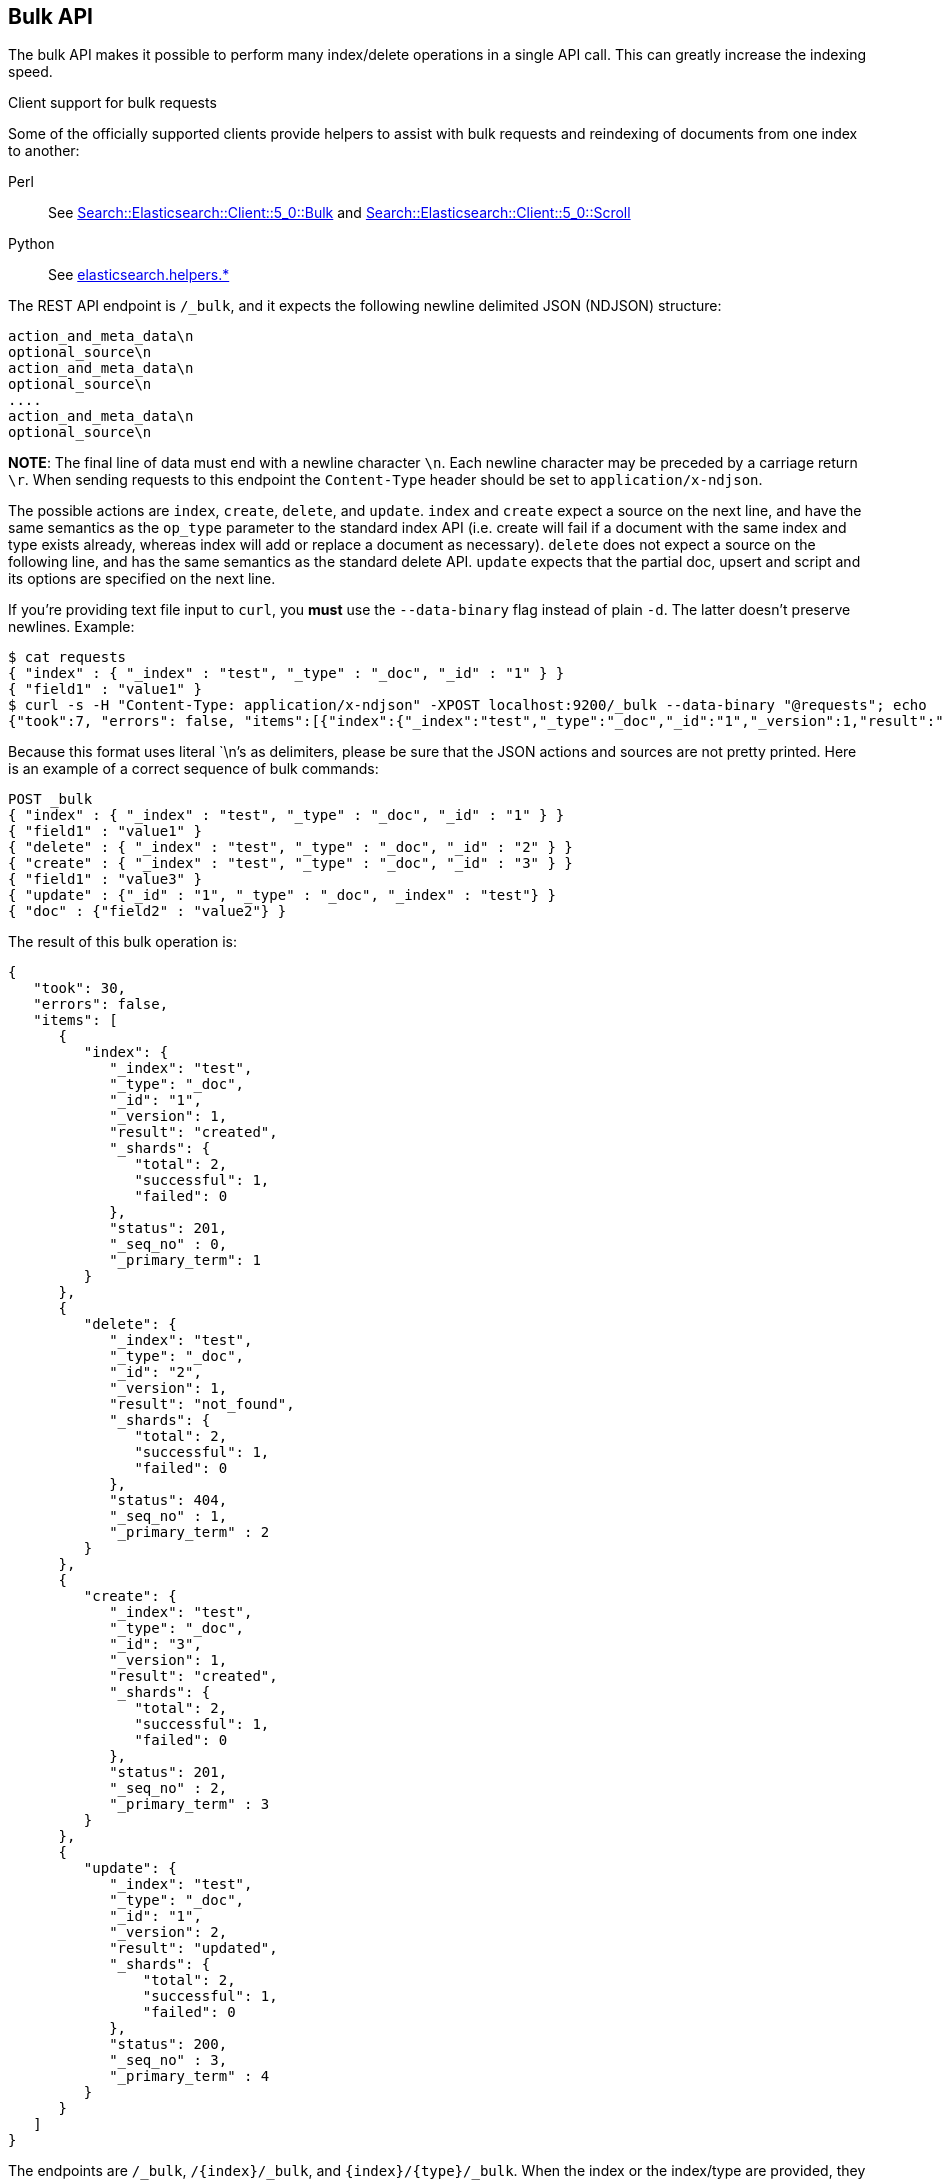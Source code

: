 [[docs-bulk]]
== Bulk API

The bulk API makes it possible to perform many index/delete operations
in a single API call. This can greatly increase the indexing speed.

.Client support for bulk requests
*********************************************

Some of the officially supported clients provide helpers to assist with
bulk requests and reindexing of documents from one index to another:

Perl::

    See https://metacpan.org/pod/Search::Elasticsearch::Client::5_0::Bulk[Search::Elasticsearch::Client::5_0::Bulk]
    and https://metacpan.org/pod/Search::Elasticsearch::Client::5_0::Scroll[Search::Elasticsearch::Client::5_0::Scroll]

Python::

    See http://elasticsearch-py.readthedocs.org/en/master/helpers.html[elasticsearch.helpers.*]

*********************************************

The REST API endpoint is `/_bulk`, and it expects the following newline delimited JSON
(NDJSON) structure:

[source,js]
--------------------------------------------------
action_and_meta_data\n
optional_source\n
action_and_meta_data\n
optional_source\n
....
action_and_meta_data\n
optional_source\n
--------------------------------------------------
// NOTCONSOLE

*NOTE*: The final line of data must end with a newline character `\n`. Each newline character
may be preceded by a carriage return `\r`. When sending requests to this endpoint the
`Content-Type` header should be set to `application/x-ndjson`.

The possible actions are `index`, `create`, `delete`, and `update`.
`index` and `create` expect a source on the next
line, and have the same semantics as the `op_type` parameter to the
standard index API (i.e. create will fail if a document with the same
index and type exists already, whereas index will add or replace a
document as necessary). `delete` does not expect a source on the
following line, and has the same semantics as the standard delete API.
`update` expects that the partial doc, upsert and script and its options
are specified on the next line.

If you're providing text file input to `curl`, you *must* use the
`--data-binary` flag instead of plain `-d`. The latter doesn't preserve
newlines. Example:

[source,js]
--------------------------------------------------
$ cat requests
{ "index" : { "_index" : "test", "_type" : "_doc", "_id" : "1" } }
{ "field1" : "value1" }
$ curl -s -H "Content-Type: application/x-ndjson" -XPOST localhost:9200/_bulk --data-binary "@requests"; echo
{"took":7, "errors": false, "items":[{"index":{"_index":"test","_type":"_doc","_id":"1","_version":1,"result":"created","forced_refresh":false}}]}
--------------------------------------------------
// NOTCONSOLE
// Not converting to console because this shows how curl works

Because this format uses literal `\n`'s as delimiters, please be sure
that the JSON actions and sources are not pretty printed. Here is an
example of a correct sequence of bulk commands:

[source,js]
--------------------------------------------------
POST _bulk
{ "index" : { "_index" : "test", "_type" : "_doc", "_id" : "1" } }
{ "field1" : "value1" }
{ "delete" : { "_index" : "test", "_type" : "_doc", "_id" : "2" } }
{ "create" : { "_index" : "test", "_type" : "_doc", "_id" : "3" } }
{ "field1" : "value3" }
{ "update" : {"_id" : "1", "_type" : "_doc", "_index" : "test"} }
{ "doc" : {"field2" : "value2"} }
--------------------------------------------------
// CONSOLE

The result of this bulk operation is:

[source,js]
--------------------------------------------------
{
   "took": 30,
   "errors": false,
   "items": [
      {
         "index": {
            "_index": "test",
            "_type": "_doc",
            "_id": "1",
            "_version": 1,
            "result": "created",
            "_shards": {
               "total": 2,
               "successful": 1,
               "failed": 0
            },
            "status": 201,
            "_seq_no" : 0,
            "_primary_term": 1
         }
      },
      {
         "delete": {
            "_index": "test",
            "_type": "_doc",
            "_id": "2",
            "_version": 1,
            "result": "not_found",
            "_shards": {
               "total": 2,
               "successful": 1,
               "failed": 0
            },
            "status": 404,
            "_seq_no" : 1,
            "_primary_term" : 2
         }
      },
      {
         "create": {
            "_index": "test",
            "_type": "_doc",
            "_id": "3",
            "_version": 1,
            "result": "created",
            "_shards": {
               "total": 2,
               "successful": 1,
               "failed": 0
            },
            "status": 201,
            "_seq_no" : 2,
            "_primary_term" : 3
         }
      },
      {
         "update": {
            "_index": "test",
            "_type": "_doc",
            "_id": "1",
            "_version": 2,
            "result": "updated",
            "_shards": {
                "total": 2,
                "successful": 1,
                "failed": 0
            },
            "status": 200,
            "_seq_no" : 3,
            "_primary_term" : 4
         }
      }
   ]
}
--------------------------------------------------
// TESTRESPONSE[s/"took": 30/"took": $body.took/]
// TESTRESPONSE[s/"index_uuid": .../"index_uuid": $body.items.3.update.error.index_uuid/]
// TESTRESPONSE[s/"_seq_no" : 0/"_seq_no" : $body.items.0.index._seq_no/]
// TESTRESPONSE[s/"_primary_term" : 1/"_primary_term" : $body.items.0.index._primary_term/]
// TESTRESPONSE[s/"_seq_no" : 1/"_seq_no" : $body.items.1.delete._seq_no/]
// TESTRESPONSE[s/"_primary_term" : 2/"_primary_term" : $body.items.1.delete._primary_term/]
// TESTRESPONSE[s/"_seq_no" : 2/"_seq_no" : $body.items.2.create._seq_no/]
// TESTRESPONSE[s/"_primary_term" : 3/"_primary_term" : $body.items.2.create._primary_term/]
// TESTRESPONSE[s/"_seq_no" : 3/"_seq_no" : $body.items.3.update._seq_no/]
// TESTRESPONSE[s/"_primary_term" : 4/"_primary_term" : $body.items.3.update._primary_term/]

The endpoints are `/_bulk`, `/{index}/_bulk`, and `{index}/{type}/_bulk`.
When the index or the index/type are provided, they will be used by
default on bulk items that don't provide them explicitly.

A note on the format. The idea here is to make processing of this as
fast as possible. As some of the actions will be redirected to other
shards on other nodes, only `action_meta_data` is parsed on the
receiving node side.

Client libraries using this protocol should try and strive to do
something similar on the client side, and reduce buffering as much as
possible.

The response to a bulk action is a large JSON structure with the individual
results of each action that was performed in the same order as the actions that
appeared in the request. The failure of a single action does not affect the
remaining actions.

There is no "correct" number of actions to perform in a single bulk
call. You should experiment with different settings to find the optimum
size for your particular workload.

If using the HTTP API, make sure that the client does not send HTTP
chunks, as this will slow things down.

[float]
[[bulk-optimistic-concurrency-control]]
=== Optimistic Concurrency Control

Each `index` and `delete` action within a bulk API call may include the
`if_seq_no` and `if_primary_term` parameters in their respective action
and meta data lines. The `if_seq_no` and `if_primary_term` parameters control
how operations are executed, based on the last modification to existing
documents. See <<optimistic-concurrency-control>> for more details.


[float]
[[bulk-versioning]]
=== Versioning

Each bulk item can include the version value using the
`version` field. It automatically follows the behavior of the
index / delete operation based on the `_version` mapping. It also
support the `version_type` (see <<index-versioning, versioning>>).

[float]
[[bulk-routing]]
=== Routing

Each bulk item can include the routing value using the
`routing` field. It automatically follows the behavior of the
index / delete operation based on the `_routing` mapping.

[float]
[[bulk-wait-for-active-shards]]
=== Wait For Active Shards

When making bulk calls, you can set the `wait_for_active_shards`
parameter to require a minimum number of shard copies to be active
before starting to process the bulk request. See
<<index-wait-for-active-shards,here>> for further details and a usage
example.

[float]
[[bulk-refresh]]
=== Refresh

Control when the changes made by this request are visible to search. See
<<docs-refresh,refresh>>.

NOTE: Only the shards that receive the bulk request will be affected by
`refresh`. Imagine a `_bulk?refresh=wait_for` request with three
documents in it that happen to be routed to different shards in an index
with five shards. The request will only wait for those three shards to
refresh. The other two shards that make up the index do not
participate in the `_bulk` request at all.

[float]
[[bulk-update]]
=== Update

When using the `update` action, `retry_on_conflict` can be used as a field in
the action itself (not in the extra payload line), to specify how many
times an update should be retried in the case of a version conflict.

The `update` action payload supports the following options: `doc`
(partial document), `upsert`, `doc_as_upsert`, `script`, `params` (for
script), `lang` (for script), and `_source`. See update documentation for details on
the options. Example with update actions:

[source,js]
--------------------------------------------------
POST _bulk
{ "update" : {"_id" : "1", "_type" : "_doc", "_index" : "index1", "retry_on_conflict" : 3} }
{ "doc" : {"field" : "value"} }
{ "update" : { "_id" : "0", "_type" : "_doc", "_index" : "index1", "retry_on_conflict" : 3} }
{ "script" : { "source": "ctx._source.counter += params.param1", "lang" : "painless", "params" : {"param1" : 1}}, "upsert" : {"counter" : 1}}
{ "update" : {"_id" : "2", "_type" : "_doc", "_index" : "index1", "retry_on_conflict" : 3} }
{ "doc" : {"field" : "value"}, "doc_as_upsert" : true }
{ "update" : {"_id" : "3", "_type" : "_doc", "_index" : "index1", "_source" : true} }
{ "doc" : {"field" : "value"} }
{ "update" : {"_id" : "4", "_type" : "_doc", "_index" : "index1"} }
{ "doc" : {"field" : "value"}, "_source": true}
--------------------------------------------------
// CONSOLE
// TEST[continued]

[float]
[[bulk-security]]
=== Security

See <<url-access-control>>.

[float]
[[bulk-partial-responses]]
=== Partial responses
To ensure fast responses, the bulk API will respond with partial results if one or more shards fail. See <<shard-failures, Shard failures>> for more information.